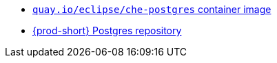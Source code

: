 * link:https://quay.io/repository/eclipse/che-postgres?tab=history[`quay.io/eclipse/che-postgres` container image]
* link:https://github.com/eclipse-che/che-server/tree/main/dockerfiles/postgres[{prod-short} Postgres repository]
